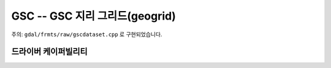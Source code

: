 .. _raster.gsc:

================================================================================
GSC -- GSC 지리 그리드(geogrid)
================================================================================

.. shortname:: GSC

.. built_in_by_default::

주의: ``gdal/frmts/raw/gscdataset.cpp`` 로 구현되었습니다.

드라이버 케이퍼빌리티
-------------------

.. supports_virtualio::

